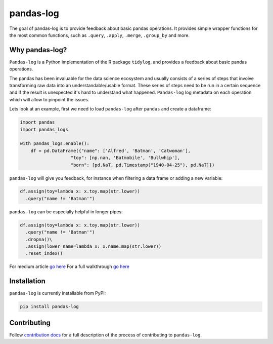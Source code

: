 ==========
pandas-log
==========


.. image:: https://img.shields.io/pypi/v/pandas_log.svg
        :target: https://pypi.python.org/pypi/pandas_log

.. image:: https://img.shields.io/travis/eyaltrabelsi/pandas-log.svg
        :target: https://travis-ci.org/eyaltrabelsi/pandas-log

.. image:: https://readthedocs.org/projects/pandas-log/badge/?version=latest
        :target: https://pandas-log.readthedocs.io/en/latest/?badge=latest
        :alt: Documentation Status

.. image:: https://pyup.io/repos/github/eyaltrabelsi/pandas-log/shield.svg
     :target: https://pyup.io/repos/github/eyaltrabelsi/pandas-log/
     :alt: Updates

The goal of pandas-log is to provide feedback about basic pandas operations. It provides simple wrapper functions for the most common functions, such as ``.query``, ``.apply``, ``.merge``, ``.group_by`` and more.

Why pandas-log?
---------------
``Pandas-log`` is a Python implementation of the R package ``tidylog``, and provides a feedback about basic pandas operations.

The pandas has been invaluable for the data science ecosystem and usually consists of a series of steps that involve transforming raw data into an understandable/usable format.
These series of steps need to be run in a certain sequence and if the result is unexpected it's hard to understand what happened. ``Pandas-log`` log metadata on each operation which will allow to pinpoint the issues.



Lets look at an example, first we need to load ``pandas-log`` after ``pandas`` and create a dataframe:

.. code-block:: python

    import pandas
    import pandas_logs

    with pandas_logs.enable():
        df = pd.DataFrame({"name": ['Alfred', 'Batman', 'Catwoman'],
                       "toy": [np.nan, 'Batmobile', 'Bullwhip'],
                       "born": [pd.NaT, pd.Timestamp("1940-04-25"), pd.NaT]})


``pandas-log`` will give you feedback, for instance when filtering a data frame or adding a new variable:

.. code-block:: python

    df.assign(toy=lambda x: x.toy.map(str.lower))
      .query("name != 'Batman'")

``pandas-log`` can be especially helpful in longer pipes:

.. code-block:: python

    df.assign(toy=lambda x: x.toy.map(str.lower))
      .query("name != 'Batman'")
      .dropna()\
      .assign(lower_name=lambda x: x.name.map(str.lower))
      .reset_index()

For medium article `go here
<https://towardsdatascience.com/introducing-pandas-log-3240a5e57e21>`_
For a full walkthrough `go here
<https://github.com/eyaltrabelsi/pandas-log/blob/master/examples/pandas_log_intro.ipynb>`_


Installation
------------
``pandas-log`` is currently installable from PyPI:

.. code-block:: bash

    pip install pandas-log


Contributing
------------
Follow `contribution docs
<https://pandas-log.readthedocs.io/en/latest/contributing.html>`_ for a full description of the process of contributing to ``pandas-log``.
